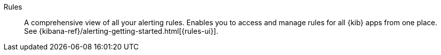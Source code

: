 
[[glossary-rules]] Rules::
A comprehensive view of all your alerting rules. Enables you to access and
manage rules for all {kib} apps from one place. See
{kibana-ref}/alerting-getting-started.html[{rules-ui}].
//Source: Kibana
